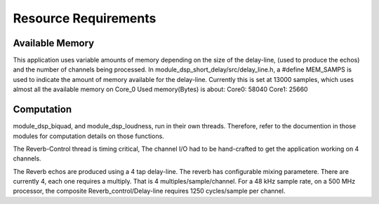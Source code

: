 Resource Requirements
=====================

Available Memory
----------------
This application uses variable amounts of memory depending on the size of the delay-line,
(used to produce the echos) and the number of channels being processed. 
In module_dsp_short_delay/src/delay_line.h, a #define MEM_SAMPS is used
to indicate the amount of memory available for the delay-line.
Currently this is set at 13000 samples, which uses almost all the available memory on Core_0
Used memory(Bytes) is about:
Core0: 58040
Core1: 25660

Computation
-----------
module_dsp_biquad, and module_dsp_loudness, run in their own threads.
Therefore, refer to the documention in those modules for computation details on those functions.

The Reverb-Control thread is timing critical, 
The channel I/O had to be hand-crafted to get the application working on 4 channels.

The Reverb echos are produced using a 4 tap delay-line.
The reverb has configurable mixing parametere. 
There are currently 4, each one requires a multiply. That is 4 multiples/sample/channel.
For a 48 kHz sample rate, on a 500 MHz processor, the composite Reverb_control/Delay-line requires
1250 cycles/sample per channel.
